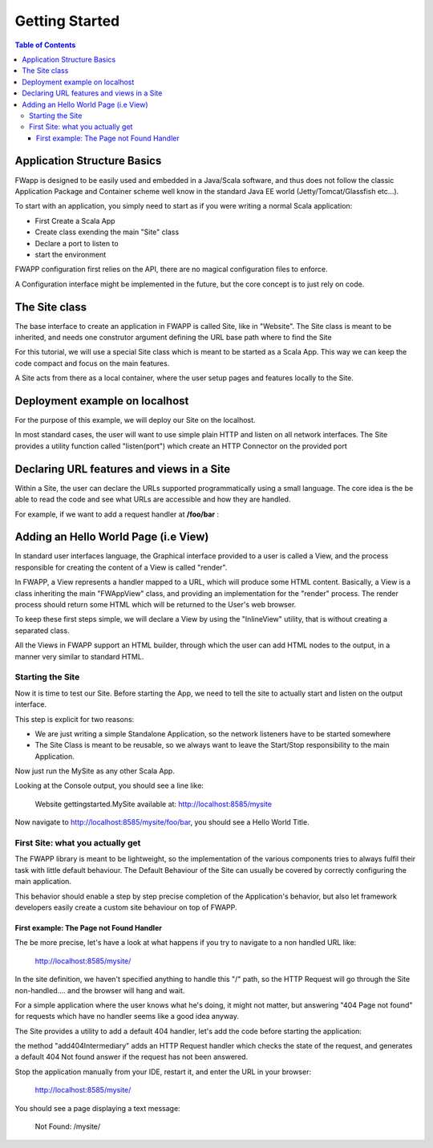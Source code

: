 .. _gettingstarted:

############################
Getting Started
############################

 
.. contents:: Table of Contents

Application Structure Basics
===============================

FWapp is designed to be easily used and embedded in a Java/Scala software, and thus does not follow the classic Application Package and Container
scheme well know in the standard Java EE world (Jetty/Tomcat/Glassfish etc...).

To start with an application, you simply need to start as if you were writing a normal Scala application:

- First Create a Scala App
- Create class exending the main "Site" class
- Declare a port to listen to
- start the environment

FWAPP configuration first relies on the API, there are no magical configuration files to enforce. 

A Configuration interface might be implemented in the future, but the core concept is to just rely on code.

The Site class
==============================

The base interface to create an application in FWAPP is called Site, like in "Website".
The Site class is meant to be inherited, and needs one construtor argument defining the URL base path where to find the Site

For this tutorial, we will use a special Site class which is meant to be started as a Scala App.
This way we can keep the code compact and focus on the main features.

.. odfi.code::
    
    // Site MySite will be available at http://.../mysite/
    object MySite extends DefaulteSiteApp("/mysite") {
    
    }


A Site acts from there as a local container, where the user setup pages and features locally to the Site.

Deployment example on localhost
===================================

For the purpose of this example, we will deploy our Site on the localhost.

In most standard cases, the user will want to use simple plain HTTP and listen on all network interfaces.
The Site provides a utility function called "listen(port") which create an HTTP Connector on the provided port

.. odfi.code::
    
    // Site MySite will be available at http://localhost:8585/mysite/
    object MySite extends DefaulteSiteApp("/mysite") {
        
        listen(8585)
    }



Declaring URL features and views in a Site
===============================

Within a Site, the user can declare the URLs supported programmatically using a small language.
The core idea is the be able to read the code and see what URLs are accessible and how they are handled.

For example, if we want to add a request handler at **/foo/bar** : 


.. odfi.code::
    
    package gettingstarted

    import org.odfi.wsb.fwapp.DefaultSiteApp

    // Site MySite will be available at http://localhost:8585/mysite/
    object MySite extends DefaulteSiteApp("/mysite") {
        
        listen(8585)
        
        "/foo/bar" is {
            
            // Add more handlers under /foo/bar
        }
        
    }

Adding an Hello World Page (i.e View)
===========================

In standard user interfaces language, the Graphical interface provided to a user is called a View, and the process responsible
for creating the content of a View is called "render".

In FWAPP, a View represents a handler mapped to a URL, which will produce some HTML content.
Basically, a View is a class inheriting the main "FWAppView" class, and providing an implementation for the "render" process.
The render process should return some HTML which will be returned to the User's web browser.


To keep these first steps simple, we will declare a View by using the "InlineView" utility, that is without creating a separated class. 

All the Views in FWAPP support an HTML builder, through which the user can add HTML nodes to the output, in a manner very similar to standard HTML.


.. odfi.code::
    
    package gettingstarted

    import org.odfi.wsb.fwapp.DefaultSiteApp
    import org.odfi.wsb.fwapp.views.InlineView
    
    object MySite extends DefaulteSiteApp("/mysite") {
        
        listen(8585)
        
        // Note the replacement of "is" with "view"
        "/foo/bar" view new InlineView {
                
            // The code here is used to render the view.
            // Produce HTML here
            html {
                head {
                
                }
                
                body {
                    h1("Hello World") {
                    
                    }
                }
            
            }
        }
  
    }


Starting the Site
----------------------

Now it is time to test our Site.
Before starting the App, we need to tell the site to actually start and listen on the output interface. 

This step is explicit for two reasons: 

- We are just writing a simple Standalone Application, so the network listeners have to be started somewhere
- The Site Class is meant to be reusable, so we always want to leave the Start/Stop responsibility to the main Application.

.. odfi.code::
    
    package gettingstarted

    import org.odfi.wsb.fwapp.DefaultSiteApp
    import org.odfi.wsb.fwapp.views.InlineView

    object MySite extends DefaulteSiteApp("/mysite") {
        
        listen(8585)
        
        "/foo/bar" view new InlineView {
                
            // The code here is used to render the view.
            // Produce HTML here
            html {
                head {
                
                }
                
                body {
                    h1("Hello World") {
                    
                    }
                }
            
            }
        }
        
        // Start here :-)
        start
        
    }


Now just run the MySite as any other Scala App. 

Looking at the Console output, you should see a line like:

    Website gettingstarted.MySite available at: http://localhost:8585/mysite
    
Now navigate to http://localhost:8585/mysite/foo/bar, you should see a Hello World Title.

First Site: what you actually get
----------------------------

The FWAPP library is meant to be lightweight, so the implementation of the various components tries to always fulfil their task with little default behaviour.
The Default Behaviour of the Site can usually be covered by correctly configuring the main application.

This behavior should enable a step by step precise completion of the Application's behavior, but also let framework developers 
easily create a custom site behaviour on top of FWAPP.

First example: The Page not Found Handler
^^^^^^^^^^^^^^^^^^^^^^^^^^^^^^^^^^^^^^^

The be more precise, let's have a look at what happens if you try to navigate to a non handled URL like:

    http://localhost:8585/mysite/

In the site definition, we haven't specified anything to handle this "/" path, so the HTTP Request will go through the Site non-handled....
and the browser will hang and wait.

For a simple application where the user knows what he's doing, it might not matter, but answering "404 Page not found" for requests which have no
handler seems like a good idea anyway.

The Site provides a utility to add a default 404 handler, let's add the code before starting the application:

.. odfi.code:: scala

    // Added 404 Handler
    this.add404Intermediary
        
    // Start here :-)
    start
    
the method "add404Intermediary" adds an HTTP Request handler which checks the state of the request, and generates a default 404 Not found answer
if the request has not been answered.

Stop the application manually from your IDE, restart it, and enter the URL in your browser:

    http://localhost:8585/mysite/


You should see a page displaying a text message:

    Not Found: /mysite/







